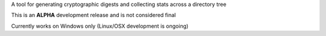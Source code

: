 
A tool for generating cryptographic digests and collecting stats across a directory tree

This is an **ALPHA** development release and is not considered final

Currently works on Windows only (Linux/OSX development is ongoing)


